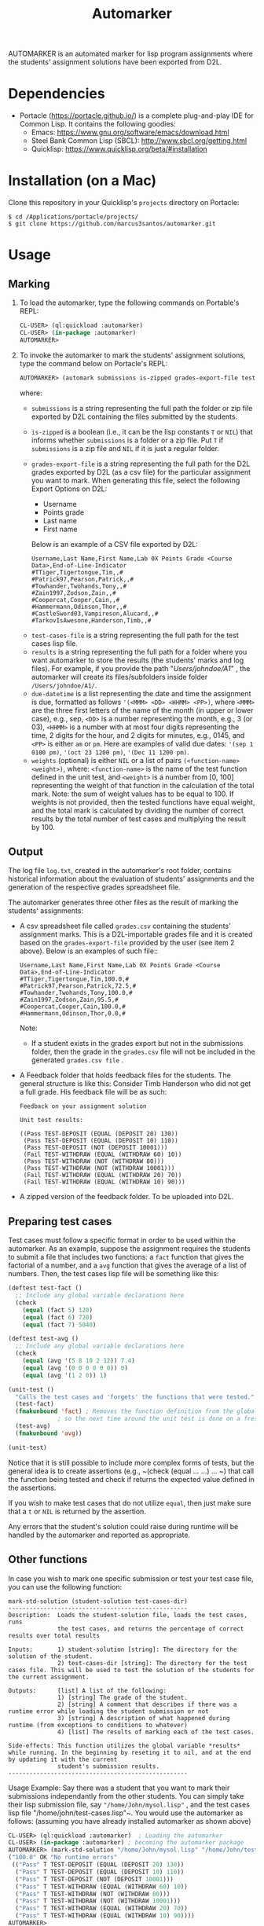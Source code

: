 #+TITLE: Automarker

AUTOMARKER is an automated marker for lisp program assignments where the students' assignment solutions have been exported from D2L.

* Dependencies

- Portacle ([[https://portacle.github.io/]]) is a complete plug-and-play IDE for Common Lisp. It contains the following goodies:
  - Emacs: [[https://www.gnu.org/software/emacs/download.html]]
  - Steel Bank Common Lisp (SBCL): [[http://www.sbcl.org/getting.html]]
  - Quicklisp: [[https://www.quicklisp.org/beta/#installation]]

* Installation (on a Mac)

Clone this repository in your Quicklisp's ~projects~ directory on Portacle:
  #+begin_src shell
  $ cd /Applications/portacle/projects/
  $ git clone https://github.com/marcus3santos/automarker.git  
  #+end_src

* Usage

** Marking

1. To load the automarker, type the following commands on Portable's REPL:
   #+begin_src lisp
     CL-USER> (ql:quickload :automarker)
     CL-USER> (in-package :automarker)
     AUTOMARKER> 
   #+end_src
2. To invoke the automarker to mark the students' assignment solutions, type the command below on Portacle's REPL:
   #+begin_src lisp
     AUTOMARKER> (automark submissions is-zipped grades-export-file test-cases-file results due-datetime weights)
   #+end_src

   where:
   - ~submissions~ is a string representing the full path the folder or zip file exported by D2L containing the files submitted by the students.
   - ~is-zipped~ is a boolean (i.e., it can be the lisp constants ~T~ or ~NIL~) that informs whether ~submissions~ is a folder or a zip file. Put ~T~ if  ~submissions~ is a zip file and ~NIL~ if it is just a regular folder.
   - ~grades-export-file~ is a string representing the full path for the D2L grades  exported by D2L (as a csv file) for the particular assignment you want to mark. When generating this file, select the following Export Options on D2L: 
     - Username
     - Points grade
     - Last name
     - First name
     Below is an example of a CSV file exported by D2L:
     #+begin_example
     Username,Last Name,First Name,Lab 0X Points Grade <Course  Data>,End-of-Line-Indicator 
     #TTiger,Tigertongue,Tim,,#
     #Patrick97,Pearson,Patrick,,#
     #Towhander,Twohands,Tony,,#
     #Zain1997,Zodson,Zain,,#
     #Coopercat,Cooper,Cain,,#
     #Hammermann,Odinson,Thor,,#
     #CastleSword03,Vampireson,Alucard,,#
     #TarkovIsAwesone,Handerson,Timb,,#
     #+end_example
  - ~test-cases-file~ is a string representing the full path for the test cases lisp file.
  - ~results~ is a string representing the full path for a folder where you want automarker to store the results (the students' marks and log files). For example, if you provide the path "/Users/johndoe/A1/" , the automarker will create its files/subfolders inside folder ~/Users/johndoe/A1/~.
  - ~due-datetime~ is a list representing the date and time the assignment is due, formatted as follows ~'(<MMM> <DD> <HHMM> <PP>)~, where ~<MMM>~ are the three first letters of the name of the month (in upper or lower case), e.g., sep, ~<DD>~ is a number representing the month, e.g., 3 (or 03), ~<HHMM>~ is a number with at most four digits representing the time, 2 digits for the hour, and 2 digits for minutes, e.g., 0145, and ~<PP>~ is either ~am~ or ~pm~. Here are examples of valid due dates: ~'(sep 1 0100 pm)~, ~'(oct 23 1200 pm)~, ~'(Dec 11 1200 pm)~.
  - ~weights~ (optional) is either ~NIL~ or a list of pairs ~(<function-name> <weight>)~, where: ~<function-name>~ is the name of the test function defined in the unit test, and ~<weight>~ is a number from [0, 100] representing the weight of that function in the calculation of the total mark. Note: the sum of weight values has to be equal to 100. If weights is not provided, then the tested functions have equal weight, and the total mark is calculated by dividing the number of correct results by the total number of test cases and multiplying the result by 100.

** Output
The log file ~log.txt~, created in the automarker's root folder, contains historical information about the evaluation of students' assignments and the generation of the respective grades spreadsheet file.

The automarker generates three other files as the result of marking the students' assignments:

- A csv spreadsheet file called ~grades.csv~ containing the students' assignment marks. This is a D2L-importable grades file and it is created based on the ~grades-export-file~ provided by the user (see item 2 above). Below is an examples of such file::
   #+begin_example
   Username,Last Name,First Name,Lab 0X Points Grade <Course Data>,End-of-Line-Indicator
   #TTiger,Tigertongue,Tim,100.0,# 
   #Patrick97,Pearson,Patrick,72.5,#
   #Towhander,Twohands,Tony,100.0,#
   #Zain1997,Zodson,Zain,95.5,#
   #Coopercat,Cooper,Cain,100.0,#
   #Hammermann,Odinson,Thor,0.0,#
   #+end_example
   Note:
   - If a student exists in the grades export but not in the submissions folder, then the grade in the ~grades.csv~ file will not be included in the generated ~grades.csv file~ .
- A Feedback folder that holds feedback files for the students. The general structure is like this: Consider Timb Handerson who did not get a full grade. His feedback file will be as such:
  #+begin_example
  Feedback on your assignment solution

  Unit test results:
  
  ((Pass TEST-DEPOSIT (EQUAL (DEPOSIT 20) 130))
   (Pass TEST-DEPOSIT (EQUAL (DEPOSIT 10) 110))
   (Pass TEST-DEPOSIT (NOT (DEPOSIT 10001)))
   (Fail TEST-WITHDRAW (EQUAL (WITHDRAW 60) 10))
   (Pass TEST-WITHDRAW (NOT (WITHDRAW 80)))
   (Pass TEST-WITHDRAW (NOT (WITHDRAW 10001)))
   (Fail TEST-WITHDRAW (EQUAL (WITHDRAW 20) 70))
   (Fail TEST-WITHDRAW (EQUAL (WITHDRAW 10) 90)))
  #+end_example
- A zipped version of the feedback folder. To be uploaded into D2L.

** Preparing test cases
Test cases must follow a specific format in order to be used within the automarker. 
As an example, suppose the assignment requires the students to submit a file that includes two functions: a ~fact~ function that gives the factorial of a number, and a ~avg~ function that gives the average of a list of numbers. Then, the test cases lisp file will be something like this:
#+begin_src lisp
(deftest test-fact ()
  ;; Include any global variable declarations here
  (check
    (equal (fact 5) 120)
    (equal (fact 6) 720)
    (equal (fact 7) 5040)

(deftest test-avg ()
  ;; Include any global variable declarations here
  (check
    (equal (avg '(5 8 10 2 12)) 7.4)
    (equal (avg '(0 0 0 0 0 0)) 0)
    (equal (avg '(1 2 0)) 1)

(unit-test ()
  "Calls the test cases and 'forgets' the functions that were tested."
  (test-fact)
  (fmakunbound 'fact) ; Removes the function definition from the global environment,
		      ; so the next time around the unit test is done on a freshly loaded version of this function.
  (test-avg)
  (fmakunbound 'avg))
  
(unit-test) 
#+end_src
Notice that it is still possible to include more complex forms of tests, but the general idea is to create assertions (e.g., ~(check (equal ... ...) ... ~) that call the function being tested and check if returns the expected value defined in the assertions.

If you wish to make test cases that do not utilize ~equal~, then just make sure that a ~t~ or ~NIL~ is returned by the assertion.

Any errors that the student's solution could raise during runtime will be handled by the automarker and reported as appropriate.

** Other functions

In case you wish to mark one specific submission or test your test case file, you can use the following function:
#+begin_example
mark-std-solution (student-solution test-cases-dir)
---------------------------------------------------
Description:  Loads the student-solution file, loads the test cases, runs
              the test cases, and returns the percentage of correct results over total results

Inputs:       1) student-solution [string]: The directory for the solution of the student.
              2) test-cases-dir [string]: The directory for the test cases file. This will be used to test the solution of the students for the current assignment.

Outputs:      [list] A list of the following:
              1) [string] The grade of the student.
              2) [string] A comment that describes if there was a runtime error while loading the student submission or not
              3) [string] A description of what happened during runtime (from exceptions to conditions to whatever) 
              4) [list] The results of marking each of the test cases.

Side-effects: This function utilizes the global variable *results* while running. In the beginning by reseting it to nil, and at the end by updating it with the current
              student's submission results.
---------------------------------------------------
#+end_example

Usage Example: Say there was a student that you want to mark their submissions independantly from the other students. You can simply take their lisp submission file, say ~"/home/John/mysol.lisp"~ , and the test cases lisp file "/home/john/test-cases.lisp"~. You would use the automarker as follows: (assuming you have already installed automarker as shown above)
#+begin_src lisp
  CL-USER> (ql:quickload :automarker)  ; Loading the automarker
  CL-USER> (in-package :automarker) ; becoming the automarker package
  AUTOMARKER> (mark-std-solution "/home/John/mysol.lisp" "/home/John/test-cases.lisp") 
  ("100.0" OK "No runtime errors"
   (("Pass" T TEST-DEPOSIT (EQUAL (DEPOSIT 20) 130))
    ("Pass" T TEST-DEPOSIT (EQUAL (DEPOSIT 10) 110))
    ("Pass" T TEST-DEPOSIT (NOT (DEPOSIT 10001)))
    ("Pass" T TEST-WITHDRAW (EQUAL (WITHDRAW 60) 10))
    ("Pass" T TEST-WITHDRAW (NOT (WITHDRAW 80)))
    ("Pass" T TEST-WITHDRAW (NOT (WITHDRAW 10001)))
    ("Pass" T TEST-WITHDRAW (EQUAL (WITHDRAW 20) 70))
    ("Pass" T TEST-WITHDRAW (EQUAL (WITHDRAW 10) 90))))
  AUTOMARKER> 
#+end_src

* License and Credits

See LICENSE for usage permissions. See AUTHORS for credits.





